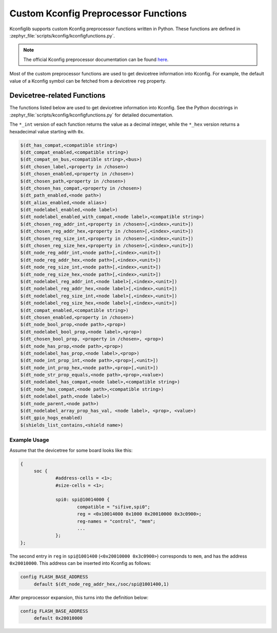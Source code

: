 .. _kconfig-functions:

Custom Kconfig Preprocessor Functions
#####################################

Kconfiglib supports custom Kconfig preprocessor functions written in Python.
These functions are defined in
:zephyr_file:`scripts/kconfig/kconfigfunctions.py`.

.. note::

   The official Kconfig preprocessor documentation can be found `here
   <https://www.kernel.org/doc/html/latest/kbuild/kconfig-macro-language.html>`__.

Most of the custom preprocessor functions are used to get devicetree
information into Kconfig. For example, the default value of a Kconfig symbol
can be fetched from a devicetree ``reg`` property.

Devicetree-related Functions
****************************

The functions listed below are used to get devicetree information into Kconfig.
See the Python docstrings in :zephyr_file:`scripts/kconfig/kconfigfunctions.py`
for detailed documentation.

The ``*_int`` version of each function returns the value as a decimal integer,
while the ``*_hex`` version returns a hexadecimal value starting with ``0x``.

.. code-block:: none

   $(dt_has_compat,<compatible string>)
   $(dt_compat_enabled,<compatible string>)
   $(dt_compat_on_bus,<compatible string>,<bus>)
   $(dt_chosen_label,<property in /chosen>)
   $(dt_chosen_enabled,<property in /chosen>)
   $(dt_chosen_path,<property in /chosen>)
   $(dt_chosen_has_compat,<property in /chosen>)
   $(dt_path_enabled,<node path>)
   $(dt_alias_enabled,<node alias>)
   $(dt_nodelabel_enabled,<node label>)
   $(dt_nodelabel_enabled_with_compat,<node label>,<compatible string>)
   $(dt_chosen_reg_addr_int,<property in /chosen>[,<index>,<unit>])
   $(dt_chosen_reg_addr_hex,<property in /chosen>[,<index>,<unit>])
   $(dt_chosen_reg_size_int,<property in /chosen>[,<index>,<unit>])
   $(dt_chosen_reg_size_hex,<property in /chosen>[,<index>,<unit>])
   $(dt_node_reg_addr_int,<node path>[,<index>,<unit>])
   $(dt_node_reg_addr_hex,<node path>[,<index>,<unit>])
   $(dt_node_reg_size_int,<node path>[,<index>,<unit>])
   $(dt_node_reg_size_hex,<node path>[,<index>,<unit>])
   $(dt_nodelabel_reg_addr_int,<node label>[,<index>,<unit>])
   $(dt_nodelabel_reg_addr_hex,<node label>[,<index>,<unit>])
   $(dt_nodelabel_reg_size_int,<node label>[,<index>,<unit>])
   $(dt_nodelabel_reg_size_hex,<node label>[,<index>,<unit>])
   $(dt_compat_enabled,<compatible string>)
   $(dt_chosen_enabled,<property in /chosen>)
   $(dt_node_bool_prop,<node path>,<prop>)
   $(dt_nodelabel_bool_prop,<node label>,<prop>)
   $(dt_chosen_bool_prop, <property in /chosen>, <prop>)
   $(dt_node_has_prop,<node path>,<prop>)
   $(dt_nodelabel_has_prop,<node label>,<prop>)
   $(dt_node_int_prop_int,<node path>,<prop>[,<unit>])
   $(dt_node_int_prop_hex,<node path>,<prop>[,<unit>])
   $(dt_node_str_prop_equals,<node path>,<prop>,<value>)
   $(dt_nodelabel_has_compat,<node label>,<compatible string>)
   $(dt_node_has_compat,<node path>,<compatible string>)
   $(dt_nodelabel_path,<node label>)
   $(dt_node_parent,<node path>)
   $(dt_nodelabel_array_prop_has_val, <node label>, <prop>, <value>)
   $(dt_gpio_hogs_enabled)
   $(shields_list_contains,<shield name>)


Example Usage
=============

Assume that the devicetree for some board looks like this:

.. code-block:: none

   {
   	soc {
   		#address-cells = <1>;
   		#size-cells = <1>;

   		spi0: spi@10014000 {
   			compatible = "sifive,spi0";
   			reg = <0x10014000 0x1000 0x20010000 0x3c0900>;
   			reg-names = "control", "mem";
   			...
   		};
   };

The second entry in ``reg`` in ``spi@1001400`` (``<0x20010000 0x3c0900>``)
corresponds to ``mem``, and has the address ``0x20010000``. This address can be
inserted into Kconfig as follows:

.. code-block:: none

   config FLASH_BASE_ADDRESS
   	default $(dt_node_reg_addr_hex,/soc/spi@1001400,1)

After preprocessor expansion, this turns into the definition below:

.. code-block:: none

   config FLASH_BASE_ADDRESS
   	default 0x20010000
